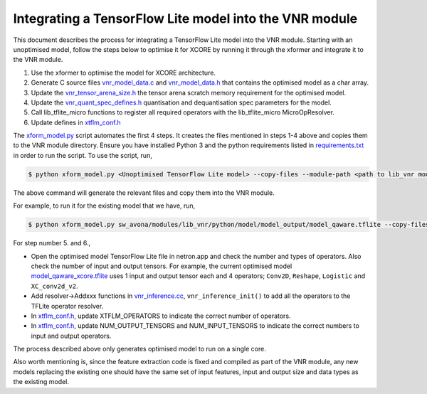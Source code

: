
Integrating a TensorFlow Lite model into the VNR module
=======================================================

This document describes the process for integrating a TensorFlow Lite model into the VNR module. Starting with an unoptimised model, follow the steps below to optimise it for XCORE by running it through the xformer and integrate it to the VNR module.

1. Use the xformer to optimise the model for XCORE architecture.

2. Generate C source files `vnr_model_data.c <https://github.com/xmos/sw_avona/blob/develop/modules/lib_vnr/src/inference/model/vnr_model_data.c>`_ and `vnr_model_data.h <https://github.com/xmos/sw_avona/blob/develop/modules/lib_vnr/src/inference/model/vnr_model_data.h>`_ that contains the optimised model as a char array.

3. Update the `vnr_tensor_arena_size.h <https://github.com/xmos/sw_avona/blob/develop/modules/lib_vnr/api/inference/vnr_tensor_arena_size.h>`_ the tensor arena scratch memory requirement for the optimised model.

4. Update the `vnr_quant_spec_defines.h <https://github.com/xmos/sw_avona/blob/develop/modules/lib_vnr/api/inference/vnr_quant_spec_defines.h>`_ quantisation and dequantisation spec parameters for the model.

5. Call lib_tflite_micro functions to register all required operators with the lib_tflite_micro MicroOpResolver.

6. Update defines in `xtflm_conf.h <https://github.com/xmos/sw_avona/blob/develop/modules/lib_vnr/src/inference/xtflm_conf.h>`_

The `xform_model.py <https://github.com/xmos/sw_avona/blob/develop/modules/lib_vnr/python/utils/xformer/xform_model.py>`_ script automates the first 4 steps. It creates the files mentioned in steps 1-4 above and copies them to the VNR module directory. 
Ensure you have installed Python 3 and the python requirements listed in `requirements.txt <https://github.com/xmos/sw_avona/blob/develop/modules/lib_vnr/python/utils/xformer/requirements.txt>`_ in order to run the script. To use the script, run,

.. code-block:: console

    $ python xform_model.py <Unoptimised TensorFlow Lite model> --copy-files --module-path <path to lib_vnr module>

The above command will generate the relevant files and copy them into the VNR module.

For example, to run it for the existing model that we have, run,

.. code-block:: console

    $ python xform_model.py sw_avona/modules/lib_vnr/python/model/model_output/model_qaware.tflite --copy-files --module-path=sw_avona/modules/lib_vnr


For step number 5. and 6.,

- Open the optimised model TensorFlow Lite file in netron.app and check the number and types of operators. Also check the number of input and output tensors. For example, the current optimised model `model_qaware_xcore.tflite <https://github.com/xmos/sw_avona/blob/develop/modules/lib_vnr/python/model/model_output/model_qaware_xcore.tflite>`_ uses 1 input and output tensor each and 4 operators; ``Conv2D``, ``Reshape``, ``Logistic`` and ``XC_conv2d_v2``.

- Add resolver->Addxxx functions in `vnr_inference.cc <https://github.com/xmos/sw_avona/blob/develop/modules/lib_vnr/src/inference/vnr_inference.cc>`_, ``vnr_inference_init()`` to add all the operators to the TFLite operator resolver.

- In `xtflm_conf.h <https://github.com/xmos/sw_avona/blob/develop/modules/lib_vnr/src/inference/xtflm_conf.h>`_, update XTFLM_OPERATORS to indicate the correct number of operators.

- In `xtflm_conf.h <https://github.com/xmos/sw_avona/blob/develop/modules/lib_vnr/src/inference/xtflm_conf.h>`_, update NUM_OUTPUT_TENSORS and NUM_INPUT_TENSORS to indicate the correct numbers to input and output operators.


The process described above only generates optimised model to run on a single core.

Also worth mentioning is, since the feature extraction code is fixed and compiled as part of the VNR module, any new models replacing the existing one should have the same set of input features, input and output size and data types as the existing model.



